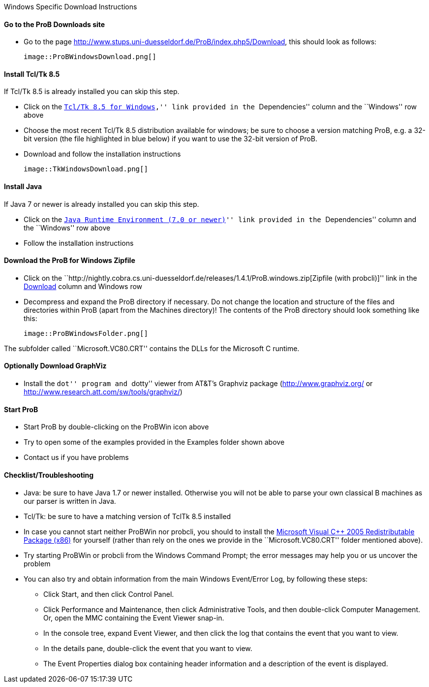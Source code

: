 ifndef::imagesdir[:imagesdir: ../../asciidoc/images/]
Windows Specific Download Instructions

[[go-to-the-prob-downloads-site]]
Go to the ProB Downloads site
^^^^^^^^^^^^^^^^^^^^^^^^^^^^^

* Go to the page
http://www.stups.uni-duesseldorf.de/ProB/index.php5/Download[http://www.stups.uni-duesseldorf.de/ProB/index.php5/Download],
this should look as follows:

 image::ProBWindowsDownload.png[]

[[install-tcltk-8.5]]
Install Tcl/Tk 8.5
^^^^^^^^^^^^^^^^^^

If Tcl/Tk 8.5 is already installed you can skip this step.

* Click on the
``http://downloads.activestate.com/ActiveTcl/releases/[Tcl/Tk 8.5 for
Windows],'' link provided in the ``Dependencies'' column and the
``Windows'' row above
* Choose the most recent Tcl/Tk 8.5 distribution available for windows;
be sure to choose a version matching ProB, e.g. a 32-bit version (the
file highlighted in blue below) if you want to use the 32-bit version of
ProB.
* Download and follow the installation instructions

 image::TkWindowsDownload.png[]

[[install-java]]
Install Java
^^^^^^^^^^^^

If Java 7 or newer is already installed you can skip this step.

* Click on the ``http://java.com/en/[Java Runtime Environment (7.0 or
newer)]'' link provided in the ``Dependencies'' column and the
``Windows'' row above
* Follow the installation instructions

[[download-the-prob-for-windows-zipfile]]
Download the ProB for Windows Zipfile
^^^^^^^^^^^^^^^^^^^^^^^^^^^^^^^^^^^^^

* Click on the
``http://nightly.cobra.cs.uni-duesseldorf.de/releases/1.4.1/ProB.windows.zip[Zipfile
(with probcli)]'' link in the link:/Download[Download] column and
Windows row
* Decompress and expand the ProB directory if necessary. Do not change
the location and structure of the files and directories within ProB
(apart from the Machines directory)! The contents of the ProB directory
should look something like this:

 image::ProBWindowsFolder.png[]

The subfolder called ``Microsoft.VC80.CRT'' contains the DLLs for the
Microsoft C runtime.

[[optionally-download-graphviz]]
Optionally Download GraphViz
^^^^^^^^^^^^^^^^^^^^^^^^^^^^

* Install the ``dot'' program and ``dotty'' viewer from AT&T's Graphviz
package (http://www.graphviz.org/ or
http://www.research.att.com/sw/tools/graphviz/)

[[start-prob]]
Start ProB
^^^^^^^^^^

* Start ProB by double-clicking on the ProBWin icon above
* Try to open some of the examples provided in the Examples folder shown
above
* Contact us if you have problems

[[checklisttroubleshooting]]
Checklist/Troubleshooting
^^^^^^^^^^^^^^^^^^^^^^^^^

* Java: be sure to have Java 1.7 or newer installed. Otherwise you will
not be able to parse your own classical B machines as our parser is
written in Java.

* Tcl/Tk: be sure to have a matching version of TclTk 8.5 installed

* In case you cannot start neither ProBWin nor probcli, you should to
install the
http://www.microsoft.com/en-us/download/details.aspx?id=3387[Microsoft
Visual C++ 2005 Redistributable Package (x86)] for yourself (rather than
rely on the ones we provide in the ``Microsoft.VC80.CRT'' folder
mentioned above).

* Try starting ProBWin or probcli from the Windows Command Prompt; the
error messages may help you or us uncover the problem

* You can also try and obtain information from the main Windows
Event/Error Log, by following these steps:
** Click Start, and then click Control Panel.
** Click Performance and Maintenance, then click Administrative Tools,
and then double-click Computer Management. Or, open the MMC containing
the Event Viewer snap-in.
** In the console tree, expand Event Viewer, and then click the log that
contains the event that you want to view.
** In the details pane, double-click the event that you want to view.
** The Event Properties dialog box containing header information and a
description of the event is displayed.
